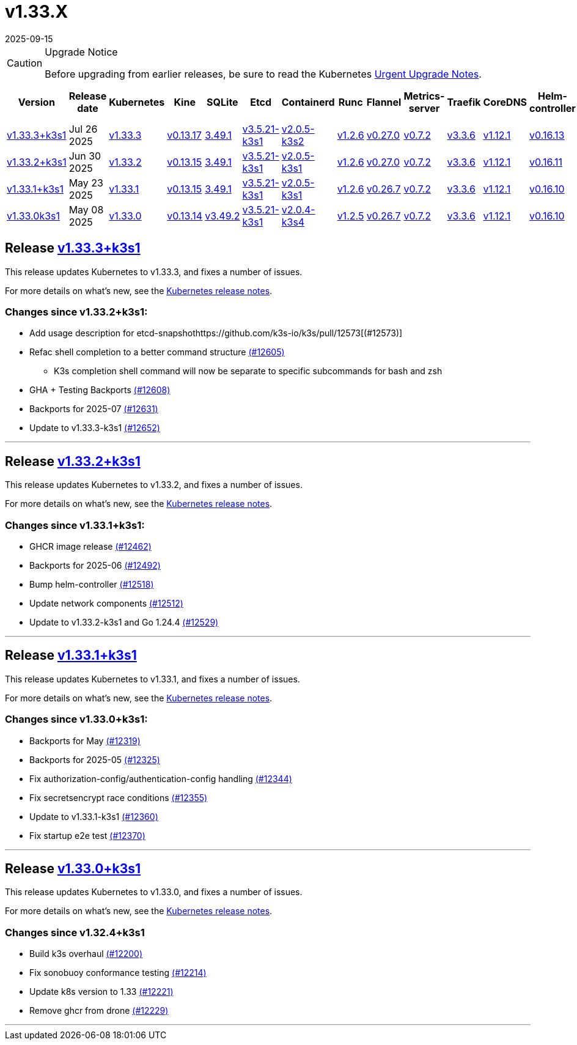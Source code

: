 = v1.33.X
:page-languages: [en, ja, ko, zh]
:revdate: 2025-09-15
:page-revdate: {revdate}
:page-role: -toc

[CAUTION]
.Upgrade Notice
====
Before upgrading from earlier releases, be sure to read the Kubernetes https://github.com/kubernetes/kubernetes/blob/master/CHANGELOG/CHANGELOG-1.33.md#urgent-upgrade-notes[Urgent Upgrade Notes].
====

|===
| Version | Release date | Kubernetes | Kine | SQLite | Etcd | Containerd | Runc | Flannel | Metrics-server | Traefik | CoreDNS | Helm-controller | Local-path-provisioner

| xref:#_release_v1_33_3k3s1[v1.33.3+k3s1]
| Jul 26 2025
| https://github.com/kubernetes/kubernetes/blob/master/CHANGELOG/CHANGELOG-1.33.md#v1333[v1.33.3]
| https://github.com/k3s-io/kine/releases/tag/v0.13.17[v0.13.17]
| https://sqlite.org/releaselog/3_49_1.html[3.49.1]
| https://github.com/k3s-io/etcd/releases/tag/v3.5.21-k3s1[v3.5.21-k3s1]
| https://github.com/k3s-io/containerd/releases/tag/v2.0.5-k3s2[v2.0.5-k3s2]
| https://github.com/opencontainers/runc/releases/tag/v1.2.6[v1.2.6]
| https://github.com/flannel-io/flannel/releases/tag/v0.27.0[v0.27.0]
| https://github.com/kubernetes-sigs/metrics-server/releases/tag/v0.7.2[v0.7.2]
| https://github.com/traefik/traefik/releases/tag/v3.3.6[v3.3.6]
| https://github.com/coredns/coredns/releases/tag/v1.12.1[v1.12.1]
| https://github.com/k3s-io/helm-controller/releases/tag/v0.16.13[v0.16.13]
| https://github.com/rancher/local-path-provisioner/releases/tag/v0.0.31[v0.0.31]

| xref:#_release_v1_33_2k3s1[v1.33.2+k3s1]
| Jun 30 2025
| https://github.com/kubernetes/kubernetes/blob/master/CHANGELOG/CHANGELOG-1.33.md#v1332[v1.33.2]
| https://github.com/k3s-io/kine/releases/tag/v0.13.15[v0.13.15]
| https://sqlite.org/releaselog/3_49_1.html[3.49.1]
| https://github.com/k3s-io/etcd/releases/tag/v3.5.21-k3s1[v3.5.21-k3s1]
| https://github.com/k3s-io/containerd/releases/tag/v2.0.5-k3s1[v2.0.5-k3s1]
| https://github.com/opencontainers/runc/releases/tag/v1.2.6[v1.2.6]
| https://github.com/flannel-io/flannel/releases/tag/v0.27.0[v0.27.0]
| https://github.com/kubernetes-sigs/metrics-server/releases/tag/v0.7.2[v0.7.2]
| https://github.com/traefik/traefik/releases/tag/v3.3.6[v3.3.6]
| https://github.com/coredns/coredns/releases/tag/v1.12.1[v1.12.1]
| https://github.com/k3s-io/helm-controller/releases/tag/v0.16.11[v0.16.11]
| https://github.com/rancher/local-path-provisioner/releases/tag/v0.0.31[v0.0.31]

| xref:#_release_v1_33_1k3s1[v1.33.1+k3s1]
| May 23 2025
| https://github.com/kubernetes/kubernetes/blob/master/CHANGELOG/CHANGELOG-1.33.md#v1331[v1.33.1]
| https://github.com/k3s-io/kine/releases/tag/v0.13.15[v0.13.15]
| https://sqlite.org/releaselog/3_49_1.html[3.49.1]
| https://github.com/k3s-io/etcd/releases/tag/v3.5.21-k3s1[v3.5.21-k3s1]
| https://github.com/k3s-io/containerd/releases/tag/v2.0.5-k3s1[v2.0.5-k3s1]
| https://github.com/opencontainers/runc/releases/tag/v1.2.6[v1.2.6]
| https://github.com/flannel-io/flannel/releases/tag/v0.26.7[v0.26.7]
| https://github.com/kubernetes-sigs/metrics-server/releases/tag/v0.7.2[v0.7.2]
| https://github.com/traefik/traefik/releases/tag/v3.3.6[v3.3.6]
| https://github.com/coredns/coredns/releases/tag/v1.12.1[v1.12.1]
| https://github.com/k3s-io/helm-controller/releases/tag/v0.16.10[v0.16.10]
| https://github.com/rancher/local-path-provisioner/releases/tag/v0.0.31[v0.0.31]

| xref:#_release_v1_33_0k3s1[v1.33.0k3s1]
| May 08 2025
| https://github.com/kubernetes/kubernetes/blob/master/CHANGELOG/CHANGELOG-1.33.md#v1330[v1.33.0]
| https://github.com/k3s-io/kine/releases/tag/v0.13.14[v0.13.14]
| https://sqlite.org/releaselog/3_49_2.html[v3.49.2]
| https://github.com/k3s-io/etcd/releases/tag/v3.5.21-k3s1[v3.5.21-k3s1]
| https://github.com/k3s-io/containerd/releases/tag/v2.0.4-k3s4[v2.0.4-k3s4]
| https://github.com/opencontainers/runc/releases/tag/v1.2.5[v1.2.5]
| https://github.com/flannel-io/flannel/releases/tag/v0.26.7[v0.26.7]
| https://github.com/kubernetes-sigs/metrics-server/releases/tag/v0.7.2[v0.7.2]
| https://github.com/traefik/traefik/releases/tag/v3.3.6[v3.3.6]
| https://github.com/coredns/coredns/releases/tag/v1.12.1[v1.12.1]
| https://github.com/k3s-io/helm-controller/releases/tag/v0.16.10[v0.16.10]
| https://github.com/rancher/local-path-provisioner/releases/tag/v0.0.31[v0.0.31]
|===

== Release https://github.com/k3s-io/k3s/releases/tag/v1.33.3+k3s1[v1.33.3+k3s1]
// v1.33.3+k3s1

This release updates Kubernetes to v1.33.3, and fixes a number of issues.

For more details on what's new, see the https://github.com/kubernetes/kubernetes/blob/master/CHANGELOG/CHANGELOG-1.33.md#changelog-since-v1332[Kubernetes release notes].

=== Changes since v1.33.2+k3s1:

* Add usage description for etcd-snapshothttps://github.com/k3s-io/k3s/pull/12573[(#12573)]
* Refac shell completion to a better command structure https://github.com/k3s-io/k3s/pull/12605[(#12605)]
** K3s completion shell command will now be separate to specific subcommands for bash and zsh
* GHA + Testing Backports https://github.com/k3s-io/k3s/pull/12608[(#12608)]
* Backports for 2025-07 https://github.com/k3s-io/k3s/pull/12631[(#12631)]
* Update to v1.33.3-k3s1 https://github.com/k3s-io/k3s/pull/12652[(#12652)]

'''

== Release https://github.com/k3s-io/k3s/releases/tag/v1.33.2+k3s1[v1.33.2+k3s1]
// v1.33.2+k3s1

This release updates Kubernetes to v1.33.2, and fixes a number of issues.

For more details on what's new, see the https://github.com/kubernetes/kubernetes/blob/master/CHANGELOG/CHANGELOG-1.33.md#changelog-since-v1331[Kubernetes release notes].

=== Changes since v1.33.1+k3s1:

* GHCR image release https://github.com/k3s-io/k3s/pull/12462[(#12462)]
* Backports for 2025-06 https://github.com/k3s-io/k3s/pull/12492[(#12492)]
* Bump helm-controller https://github.com/k3s-io/k3s/pull/12518[(#12518)]
* Update network components https://github.com/k3s-io/k3s/pull/12512[(#12512)]
* Update to v1.33.2-k3s1 and Go 1.24.4 https://github.com/k3s-io/k3s/pull/12529[(#12529)]

'''

== Release https://github.com/k3s-io/k3s/releases/tag/v1.33.1+k3s1[v1.33.1+k3s1]
// v1.33.1+k3s1

This release updates Kubernetes to v1.33.1, and fixes a number of issues.

For more details on what's new, see the https://github.com/kubernetes/kubernetes/blob/master/CHANGELOG/CHANGELOG-1.33.md#changelog-since-v1330[Kubernetes release notes].

=== Changes since v1.33.0+k3s1:

* Backports for May https://github.com/k3s-io/k3s/pull/12319[(#12319)]
* Backports for 2025-05 https://github.com/k3s-io/k3s/pull/12325[(#12325)]
* Fix authorization-config/authentication-config handling https://github.com/k3s-io/k3s/pull/12344[(#12344)]
* Fix secretsencrypt race conditions https://github.com/k3s-io/k3s/pull/12355[(#12355)]
* Update to v1.33.1-k3s1 https://github.com/k3s-io/k3s/pull/12360[(#12360)]
* Fix startup e2e test https://github.com/k3s-io/k3s/pull/12370[(#12370)]

'''

== Release https://github.com/k3s-io/k3s/releases/tag/v1.33.0+k3s1[v1.33.0+k3s1]
// v1.33.0+k3s1

This release updates Kubernetes to v1.33.0, and fixes a number of issues.

For more details on what's new, see the https://github.com/kubernetes/kubernetes/blob/master/CHANGELOG/CHANGELOG-1.33.md#changelog-since-v1324[Kubernetes release notes].

=== Changes since v1.32.4+k3s1

* Build k3s overhaul https://github.com/k3s-io/k3s/pull/12200[(#12200)]
* Fix sonobuoy conformance testing https://github.com/k3s-io/k3s/pull/12214[(#12214)]
* Update k8s version to 1.33 https://github.com/k3s-io/k3s/pull/12221[(#12221)]
* Remove ghcr from drone https://github.com/k3s-io/k3s/pull/12229[(#12229)]

'''
